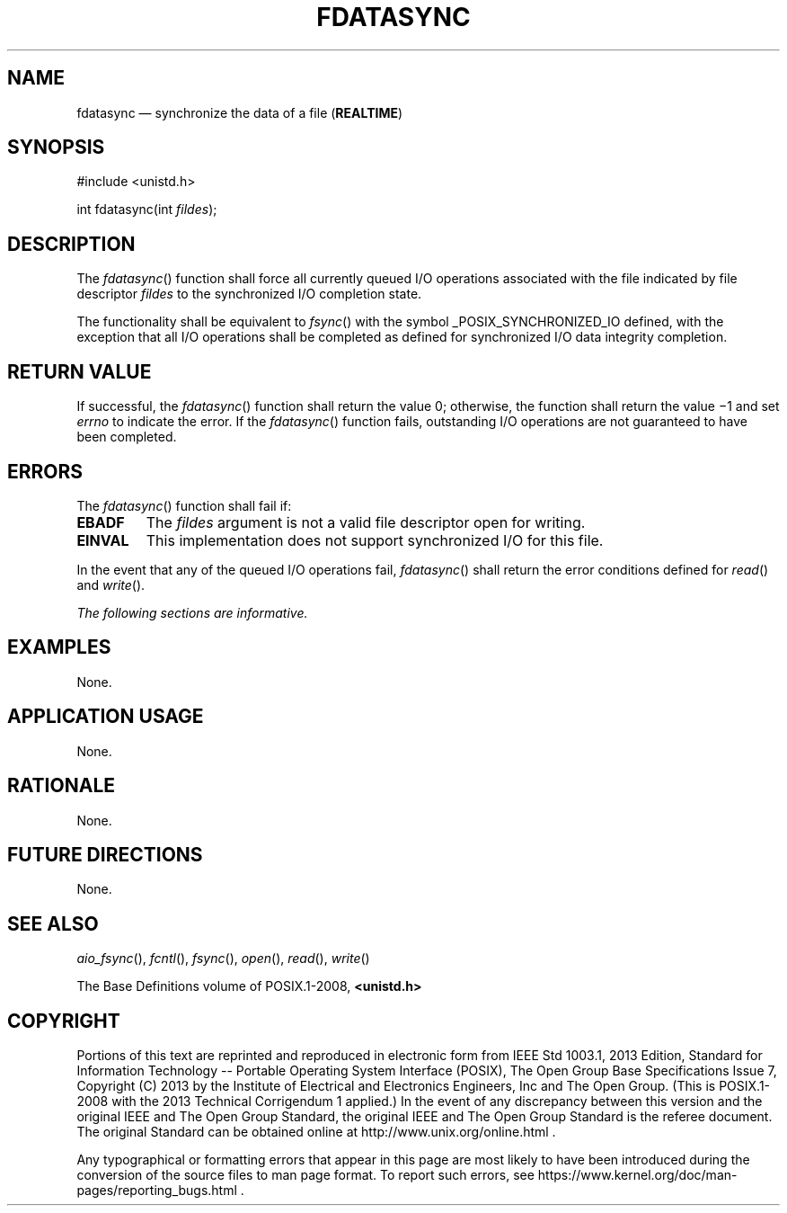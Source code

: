 '\" et
.TH FDATASYNC "3" 2013 "IEEE/The Open Group" "POSIX Programmer's Manual"

.SH NAME
fdatasync
\(em synchronize the data of a file
(\fBREALTIME\fP)
.SH SYNOPSIS
.LP
.nf
#include <unistd.h>
.P
int fdatasync(int \fIfildes\fP);
.fi
.SH DESCRIPTION
The
\fIfdatasync\fR()
function shall force all currently queued I/O operations associated
with the file indicated by file descriptor
.IR fildes
to the synchronized I/O completion state.
.P
The functionality shall be equivalent to
\fIfsync\fR()
with the symbol _POSIX_SYNCHRONIZED_IO defined,
with the exception that all I/O operations shall be completed as
defined for synchronized I/O data integrity completion.
.SH "RETURN VALUE"
If successful, the
\fIfdatasync\fR()
function shall return the value 0; otherwise, the function shall return
the value \(mi1 and set
.IR errno
to indicate the error. If the
\fIfdatasync\fR()
function fails, outstanding I/O operations are not guaranteed to have
been completed.
.SH ERRORS
The
\fIfdatasync\fR()
function shall fail if:
.TP
.BR EBADF
The
.IR fildes
argument is not a valid file descriptor open for writing.
.TP
.BR EINVAL
This implementation does not support synchronized I/O for this file.
.P
In the event that any of the queued I/O operations fail,
\fIfdatasync\fR()
shall return the error conditions defined for
\fIread\fR()
and
\fIwrite\fR().
.LP
.IR "The following sections are informative."
.SH EXAMPLES
None.
.SH "APPLICATION USAGE"
None.
.SH RATIONALE
None.
.SH "FUTURE DIRECTIONS"
None.
.SH "SEE ALSO"
.IR "\fIaio_fsync\fR\^(\|)",
.IR "\fIfcntl\fR\^(\|)",
.IR "\fIfsync\fR\^(\|)",
.IR "\fIopen\fR\^(\|)",
.IR "\fIread\fR\^(\|)",
.IR "\fIwrite\fR\^(\|)"
.P
The Base Definitions volume of POSIX.1\(hy2008,
.IR "\fB<unistd.h>\fP"
.SH COPYRIGHT
Portions of this text are reprinted and reproduced in electronic form
from IEEE Std 1003.1, 2013 Edition, Standard for Information Technology
-- Portable Operating System Interface (POSIX), The Open Group Base
Specifications Issue 7, Copyright (C) 2013 by the Institute of
Electrical and Electronics Engineers, Inc and The Open Group.
(This is POSIX.1-2008 with the 2013 Technical Corrigendum 1 applied.) In the
event of any discrepancy between this version and the original IEEE and
The Open Group Standard, the original IEEE and The Open Group Standard
is the referee document. The original Standard can be obtained online at
http://www.unix.org/online.html .

Any typographical or formatting errors that appear
in this page are most likely
to have been introduced during the conversion of the source files to
man page format. To report such errors, see
https://www.kernel.org/doc/man-pages/reporting_bugs.html .
